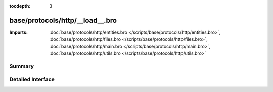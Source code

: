 :tocdepth: 3

base/protocols/http/__load__.bro
================================


:Imports: :doc:`base/protocols/http/entities.bro </scripts/base/protocols/http/entities.bro>`, :doc:`base/protocols/http/files.bro </scripts/base/protocols/http/files.bro>`, :doc:`base/protocols/http/main.bro </scripts/base/protocols/http/main.bro>`, :doc:`base/protocols/http/utils.bro </scripts/base/protocols/http/utils.bro>`

Summary
~~~~~~~

Detailed Interface
~~~~~~~~~~~~~~~~~~

